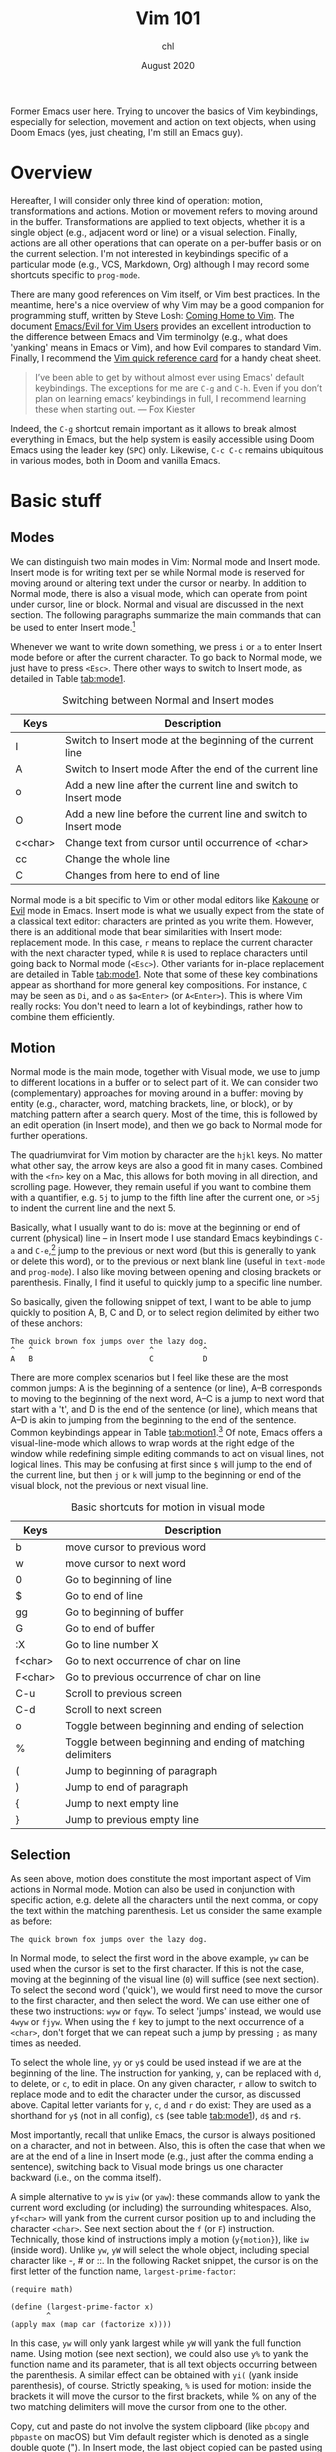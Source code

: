 #+TITLE: Vim 101
#+AUTHOR: chl
#+DATE: August 2020

Former Emacs user here. Trying to uncover the basics of Vim keybindings, especially for selection, movement and action on text objects, when using Doom Emacs (yes, just cheating, I'm still an Emacs guy).

* Overview

Hereafter, I will consider only three kind of operation: motion, transformations and actions. Motion or movement refers to moving around in the buffer. Transformations are applied to text objects, whether it is a single object (e.g., adjacent word or line) or a visual selection. Finally, actions are all other operations that can operate on a per-buffer basis or on the current selection. I'm not interested in keybindings specific of a particular mode (e.g., VCS, Markdown, Org) although I may record some shortcuts specific to =prog-mode=.

There are many good references on Vim itself, or Vim best practices. \autocite{robbins-2008-learn-vi,neil-2018-moder-vim} In the meantime, here's a nice overview of why Vim may be a good companion for programming stuff, written by Steve Losh: [[https://stevelosh.com/blog/2010/09/coming-home-to-vim/][Coming Home to Vim]]. The document [[https://github.com/noctuid/evil-guide][Emacs/Evil for Vim Users]] provides an excellent introduction to the difference between Emacs and Vim terminolgy (e.g., what does 'yanking' means in Emacs or Vim), and how Evil compares to standard Vim. Finally, I recommend the [[http://tnerual.eriogerg.free.fr/vim.html][Vim quick reference card]] for a handy cheat sheet.

#+BEGIN_QUOTE
I’ve been able to get by without almost ever using Emacs' default keybindings. The exceptions for me are =C-g= and =C-h=. Even if you don’t plan on learning emacs’ keybindings in full, I recommend learning these when starting out. --- Fox Kiester
#+END_QUOTE

Indeed, the =C-g= shortcut remain important as it allows to break almost everything in Emacs, but the help system is easily accessible using Doom Emacs using the leader key (=SPC=) only. Likewise, =C-c C-c= remains ubiquitous in various modes, both in Doom and vanilla Emacs.

* Basic stuff

** Modes

We can distinguish two main modes in Vim: Normal mode and Insert mode. Insert mode is for writing text per se while Normal mode is reserved for moving around or altering text under the cursor or nearby. In addition to Normal mode, there is also a visual mode, which can operate from point under cursor, line or block. Normal and visual are discussed in the next section. The following paragraphs summarize the main commands that can be used to enter Insert mode.[fn::See also [[https://gist.github.com/dmsul/8bb08c686b70d5a68da0e2cb81cd857f][Vim Crash Course]], which largely inspired this section.]

Whenever we want to write down something, we press =i= or =a= to enter Insert mode before or after the current character. To go back to Normal mode, we just have to press =<Esc>=. There other ways to switch to Insert mode, as detailed in Table [[tab:mode1]].

#+NAME:      tab:mode1
#+LABEL:     tab:mode1
#+ATTR_HTML: :border 2 :rules all :frame border :width 100%
#+CAPTION:   Switching between Normal and Insert modes
|---------+------------------------------------------------------------------|
|---------+------------------------------------------------------------------|
| Keys    | Description                                                      |
|---------+------------------------------------------------------------------|
| I       | Switch to Insert mode at the beginning of the current line       |
| A       | Switch to Insert mode After the end of the current line          |
| o       | Add a new line after the current line and switch to Insert mode  |
| O       | Add a new line before the current line and switch to Insert mode |
| c<char> | Change text from cursor until occurrence of <char>               |
| cc      | Change the whole line                                            |
| C       | Changes from here to end of line                                 |
|---------+------------------------------------------------------------------|
|---------+------------------------------------------------------------------|

Normal mode is a bit specific to Vim or other modal editors like [[http://kakoune.org][Kakoune]] or [[https://github.com/emacs-evil/evil][Evil]] mode in Emacs. Insert mode is what we usually expect from the state of a classical text editor: characters are printed as you write them. However, there is an additional mode that bear similarities with Insert mode: replacement mode. In this case, =r= means to replace the current character with the next character typed, while =R= is used to replace characters until going back to Normal mode (=<Esc>=). Other variants for in-place replacement are detailed in Table [[tab:mode1]]. Note that some of these key combinations appear as shorthand for more general key compositions. For instance, =C= may be seen as =Di=, and =o= as =$a<Enter>= (or =A<Enter>=). This is where Vim really rocks: You don't need to learn a lot of keybindings, rather how to combine them efficiently.

** Motion

Normal mode is the main mode, together with Visual mode, we use to jump to different locations in a buffer or to select part of it. We can consider two (complementary) approaches for moving around in a buffer: moving by entity (e.g., character, word, matching brackets, line, or block), or by matching pattern after a search query. Most of the time, this is followed by an edit operation (in Insert mode), and then we go back to Normal mode for further operations.

The quadriumvirat for Vim motion by character are the =hjkl= keys. No matter what other say, the arrow keys are also a good fit in many cases. Combined with the =<fn>= key on a Mac, this allows for both moving in all direction, and scrolling page. However, they remain useful if you want to combine them with a quantifier, e.g. =5j= to jump to the fifth line after the current one, or =>5j= to indent the current line and the next 5.

Basically, what I usually want to do is: move at the beginning or end of current (physical) line -- in Insert mode I use standard Emacs keybindings =C-a= and =C-e=,[fn::To use standard Emacs movements to jump to the beginning or end of line in Insert mode, one can use (in Vim): =inoremap <C-e> <C-o>$= and =inoremap <C-a> <C-o>0=. With Evil, this becomes (see [[https://stackoverflow.com/a/16226006][Evil Mode best practice]] on Stack Overflow): =(define-key evil-normal-state-map "\C-e" 'evil-end-of-line)=, with similar instructions for =evil-motion-state-map= and =evil-visual-state-map=. Note that the =evil-insert-state-map= is not necessary with Doom Emacs.] jump to the previous or next word (but this is generally to yank or delete this word), or to the previous or next blank line (useful in =text-mode= and =prog-mode=). I also like moving between opening and closing brackets or parenthesis. Finally, I find it useful to quickly jump to a specific line number.

So basically, given the following snippet of text, I want to be able to jump quickly to position A, B, C and D, or to select region delimited by either two of these anchors:

#+BEGIN_EXAMPLE
The quick brown fox jumps over the lazy dog.
^   ^                          ^           ^
A   B                          C           D
#+END_EXAMPLE

There are more complex scenarios but I feel like these are the most common jumps: A is the beginning of a sentence (or line), A--B corresponds to moving to the beginning of the next word, A--C is a jump to next word that start with a 't', and D is the end of the sentence (or line), which means that A--D is akin to jumping from the beginning to the end of the sentence. Common keybindings appear in Table [[tab:motion1]].[fn::Note that =[= and =]= are prefix operators, much like =z= or =g,= in Doom Emacs. They are generally used to navigate in the buffer list, or to jump to the next or previous error or Git hunk. See also Table [[tab:motion2]].] Of note, Emacs offers a visual-line-mode which allows to wrap words at the right edge of the window while redefining simple editing commands to act on visual lines, not logical lines. This may be confusing at first since =$= will jump to the end of the current line, but then =j= or =k= will jump to the beginning or end of the visual block, not the previous or next visual line.

#+NAME:      tab:motion1
#+LABEL:     tab:motion1
#+ATTR_HTML: :border 2 :rules all :frame border :width 100%
#+CAPTION:   Basic shortcuts for motion in visual mode
|---------+------------------------------------------------------------|
|---------+------------------------------------------------------------|
| Keys    | Description                                                |
|---------+------------------------------------------------------------|
| b       | move cursor to previous word                               |
| w       | move cursor to next word                                   |
| 0       | Go to beginning of line                                    |
| $       | Go to end of line                                          |
| gg      | Go to beginning of buffer                                  |
| G       | Go to end of buffer                                        |
| :X      | Go to line number X                                        |
| f<char> | Go to next occurrence of char on line                      |
| F<char> | Go to previous occurrence of char on line                  |
| C-u     | Scroll to previous screen                                  |
| C-d     | Scroll to next screen                                      |
| o       | Toggle between beginning and ending of selection           |
| %       | Toggle between beginning and ending of matching delimiters |
| (       | Jump to beginning of paragraph                             |
| )       | Jump to end of paragraph                                   |
| {       | Jump to next empty line                                    |
| }       | Jump to previous empty line                                |
|---------+------------------------------------------------------------|
|---------+------------------------------------------------------------|

** Selection

As seen above, motion does constitute the most important aspect of Vim actions in Normal mode. Motion can also be used in conjunction with specific action, e.g. delete all the characters until the next comma, or copy the text within the matching parenthesis. Let us consider the same example as before:

#+BEGIN_EXAMPLE
The quick brown fox jumps over the lazy dog.
#+END_EXAMPLE

In Normal mode, to select the first word in the above example, =yw= can be used when the cursor is set to the first character. If this is not the case, moving at the beginning of the visual line (=0=) will suffice (see next section). To select the second word ('quick'), we would first need to move the cursor to the first character, and then select the word. We can use either one of these two instructions: =wyw= or =fqyw=. To select 'jumps' instead, we would use =4wyw= or =fjyw=. When using the =f= key to jumpt to the next occurrence of a =<char>=, don't forget that we can repeat such a jump by pressing =;= as many times as needed.

To select the whole line, =yy= or =y$= could be used instead if we are at the beginning of the line. The instruction for yanking, =y=, can be replaced with =d=, to delete, or =c=, to edit in place. On any given character, =r= allow to switch to replace mode and to edit the character under the cursor, as discussed above. Capital letter variants for =y=, =c=, =d= and =r= do exist: They are used as a shorthand for =y$= (not in all config), =c$= (see table [[tab:mode1]]), =d$= and =r$=.

Most importantly, recall that unlike Emacs, the cursor is always positioned on a character, and not in between. Also, this is often the case that when we are at the end of a line in Insert mode (e.g., just after the comma ending a sentence), switching back to Visual mode brings us one character backward (i.e., on the comma itself).

A simple alternative to =yw= is =yiw= (or =yaw=): these commands allow to yank the current word excluding (or including) the surrounding whitespaces. Also, =yf<char>= will yank from the current cursor position up to and including the character =<char>=. See next section about the =f= (or =F=) instruction. Technically, those kind of instructions imply a motion (=y{motion}=), like =iw= (inside word). Unlike =yw=, =yW= will select the whole object, including special character like -, # or ::. In the following Racket snippet, the cursor is on the first letter of the function name, =largest-prime-factor=:

#+BEGIN_EXAMPLE
(require math)

(define (largest-prime-factor x)
        ^
(apply max (map car (factorize x))))
#+END_EXAMPLE

In this case, =yw= will only yank largest while =yW= will yank the full function name. Using motion (see next section), we could also use =y%= to yank the function name and its parameter, that is all text objects occurring between the parenthesis. A similar effect can be obtained with =yi(= (yank inside parenthesis), of course. Strictly speaking, =%= is used for motion: inside the brackets it will move the cursor to the first brackets, while % on any of the two matching delimiters will move the cursor from one to the other.

Copy, cut and paste do not involve the system clipboard (like =pbcopy= and =pbpaste= on macOS) but Vim default register which is denoted as a single double quote ("). In Insert mode, the last object copied can be pasted using =C-r "= (this is the default value). In Normal mode, we use =""p=.[fn::The first double quote allows to access register values, and the second double quote means that we want the default register. The more general syntax to yank text to a named register is a single double quote followed by =\<char>y=, where =<char>= is the name of the register, usually a single letter [a-z]. To put the text in the system clipboard, use the =*= register.] As a final note, instead of pasting in place (i.e., without moving the cursor afterwards), one may use =gp= (paste after) or =gP= (paste before) to move the cursor after the pasted object.

** Objects

We have seen how to operate basic movements and actions on selected regions. The last important concept in Vim is that of object. The most common objects are =w= (or =W=) for words, =s= for sentences, =p= for paragraphs, =b= for parenthesized blocks, ="= for quotes, as well as all variations of brackets (rounded, squared, etc.).

As seen above, =yw= amounts to an action on a specific object, which is a word, but could be anything else: a sentence, a paragraph or any number of objects in between square brackets.

* Advanced stuff

** Motion using prefix operators

The shortcuts listed in Table [[tab:motion2]] are specific to Doom Emacs and are usually mapped under the =g= or =z= prefix operator. There are also keybindings specific to =prog-mode= like =gd= or =gD=: they are mapped to the corresponding =xref-find-*= functions unless the [[https://emacs-lsp.github.io/lsp-mode/][lsp]] package is installed in which case they are associated to =lsp-find-*= functions. Likewise, =[l= and =]l= in an Org buffer can be used to jump to the previous or next link (in the EWW browser, it is just =<tab>= and =s-<tab>=).[fn::Here, =s-<tab>= means =<shift> + <tab>=, not the hyper, meta, or alt key commonly refered to as =s= in Doom Emacs.]

#+NAME:      tab:motion2
#+LABEL:     tab:motion2
#+ATTR_HTML: :border 2 :rules all :frame border :width 100%
#+CAPTION:   Motion shortcuts in visual mode for Doom Emacs
|------+-----------------------------------|
|------+-----------------------------------|
| Keys | Description                       |
|------+-----------------------------------|
| g;   | Goto last change                  |
| g^   | First non blank character         |
| g0   | Jump to beginning of visual line  |
| gm   | Jump to middle of visual line     |
| g$   | Jump to end of visual line        |
| gd   | Go to definition                  |
| gD   | Go to references                  |
| zz   | Scroll line to center (of screen) |
| zb   | Scroll line to bottom             |
| zt   | Scroll line to top                |
|------+-----------------------------------|
|------+-----------------------------------|

The [[https://github.com/chaoren/vim-wordmotion][vim-wordmotion]] allows for further refinements in the case of word motions.

** Shortcuts in insert mode

#+NAME:      tab:motion3
#+LABEL:     tab:motion3
#+ATTR_HTML: :border 2 :rules all :frame border :width 100%
#+CAPTION:   Motion shortcuts in insert mode
|------+-------------------------------------------------------------------|
|------+-------------------------------------------------------------------|
| Keys | Description                                                       |
|------+-------------------------------------------------------------------|
| C-h  | Delete the character before the cursor during insert mode         |
| C-w  | Delete word before the cursor during insert mode                  |
| C-j  | Add new line during insert mode                                   |
| C-t  | Indent line one shiftwidth during insert mode                     |
| C-d  | De-indent line one shiftwidth during insert mode                  |
| C-n  | Auto-complete next match before the cursor during insert mode     |
| C-p  | Auto-complete previous match before the cursor during insert mode |
|------+-------------------------------------------------------------------|
|------+-------------------------------------------------------------------|

** Custom commands

The =z= prefix is used for folding: =za= and =zc= are used to open the fold at point and to close all opened folds.

The =z= prefix is also used for spelling tasks: =z== corrects word at point, =zg= will add the word at point in the dictionary, and =zw= will mark it at incorrect. Note that navigation is handled by =]s= and =[s=, which are used to navigate to the next or previous mispelled word. Finally, don't forget that =C-p= allows to autocomplete the word at point, which may be handy in some case.

** Navigating the file system

Vim has a built-in file browser (=netrw=), but several plugins are available to browse files and directory. The most popular ones are probably [[https://github.com/preservim/nerdtree][NERDTree]], [[https://github.com/justinmk/vim-dirvish][vim-dirvish]] and [[https://github.com/justinmk/vim-dirvish][defx]], although [[https://github.com/tpope/vim-vinegar][vim-vinegar]] is also a valid option since it provides some enhancements to netrw. It all depends whether you need a nice sidebar showing all files and directories of the current project, possibly with Git status and nice icons alongside. If this is not the case, then =vim-dirvish= or =vim-vinegar= are more interesting options since they allow to manipule file paths like in any Vim buffer.

When using =vim-vinegar=, the basic shortcuts are quite simple to memorize: =-= allows to open netrw in the current directory, =.= append the file path to an ex command (=:=), and =~= go back to the home directory.

#+LATEX: \printbibliography
